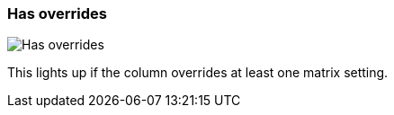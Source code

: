 ifdef::pdf-theme[[[column-cell-has-overrides,Has overrides]]]
ifndef::pdf-theme[[[column-cell-has-overrides,Has overrides image:playtime::generated/screenshots/elements/column-cell/has-overrides.png[width=50]]]]
=== Has overrides

image:playtime::generated/screenshots/elements/column-cell/has-overrides.png[Has overrides, role="related thumb right"]

This lights up if the column overrides at least one matrix setting.

